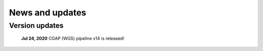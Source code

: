 ================
News and updates
================

Version updates
+++++++++++++++

  **Jul 24, 2020**  CGAP (WGS) pipeline v14 is released!


